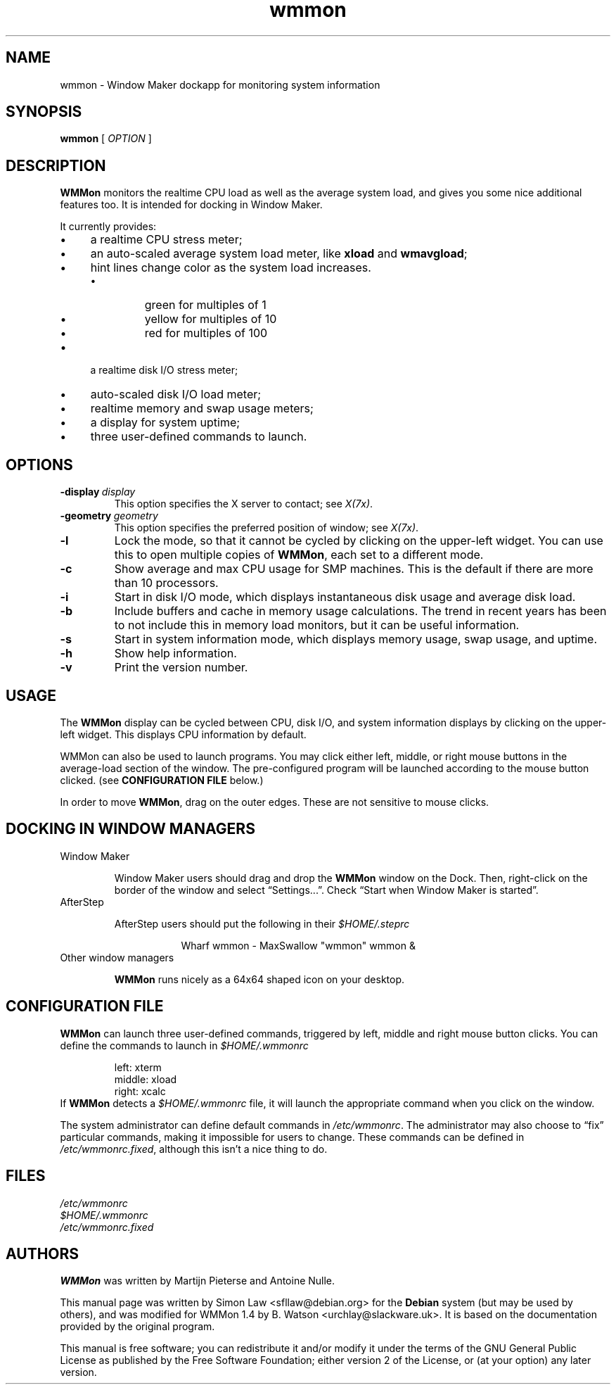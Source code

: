 '\" t
.\" Man page for wmmon
.\" Copyright (c) 2003  Software in the Public Interest, Inc.
.\"
.\" This program is free software; you can redistribute it and/or modify
.\" it under the terms of the GNU General Public License as published by
.\" the Free Software Foundation; either version 2 of the License, or (at
.\" your option) any later version.
.\"
.\" This program is distributed in the hope that it will be useful, but
.\" WITHOUT ANY WARRANTY; without even the implied warranty of
.\" MERCHANTABILITY or FITNESS FOR A PARTICULAR PURPOSE.  See the GNU
.\" General Public License for more details.
.\"
.\" You should have received a copy of the GNU General Public License
.\" along with this program; if not, write to the Free Software
.\" Foundation, Inc., 51 Franklin Street, Fifth Floor, Boston, MA 02110-1301 USA.
.\"
.TH wmmon 1 "Dec 2019" "WMMON 1.4"

.SH NAME
wmmon \- Window Maker dockapp for monitoring system information

.SH SYNOPSIS

.B wmmon
[
.I OPTION
]

.SH DESCRIPTION

.B WMMon
monitors the realtime CPU load as well as the average system load,
and gives you some nice additional features too. It is intended for
docking in Window Maker.

It currently provides:

.IP \(bu 4
a realtime CPU stress meter;
.IP \(bu
an auto-scaled average system load meter, like
.B xload
and
.BR wmavgload ;
.IP \(bu
hint lines change color as the system load increases.
.RS
.IP \(bu
green for multiples of 1
.IP \(bu
yellow for multiples of 10
.IP \(bu
red for multiples of 100
.RE
.IP \(bu
a realtime disk I/O stress meter;
.IP \(bu
auto-scaled disk I/O load meter;
.IP \(bu
realtime memory and swap usage meters;
.IP \(bu
a display for system uptime;
.IP \(bu
three user-defined commands to launch.

.SH OPTIONS

.TP
.BI \-display \ display
This option specifies the X server to contact; see
.IR X(7x) .

.TP
.BI \-geometry \ geometry
This option specifies the preferred position of window; see
.IR X(7x) .

.TP
.BR \-l
Lock the mode, so that it cannot be cycled by clicking on the upper-left
widget.  You can use this to open multiple copies of
.BR WMMon ,
each set to a different mode.

.TP
.BR \-c
Show average and max CPU usage for SMP machines. This is the default
if there are more than 10 processors.

.TP
.BR \-i
Start in disk I/O mode, which displays instantaneous disk usage and
average disk load.

.TP
.BR \-b
Include buffers and cache in memory usage calculations. The trend in
recent years has been to not include this in memory load monitors, but it
can be useful information.

.TP
.BR \-s
Start in system information mode, which displays memory usage, swap usage,
and uptime.

.TP
.B \-h
Show help information.

.TP
.B \-v
Print the version number.

.SH USAGE
The
.B WMMon
display can be cycled between CPU, disk I/O, and system
information displays by clicking on the upper-left widget.  This
displays CPU information by default.

WMMon can also be used to launch programs.  You may click either left,
middle, or right mouse buttons in the average-load section of the
window.  The pre-configured program will be launched according to the
mouse button clicked.  (see
.B CONFIGURATION FILE
below.)

In order to move
.BR WMMon ,
drag on the outer edges.  These are not sensitive to mouse clicks.

.SH "DOCKING IN WINDOW MANAGERS"

.TP
Window Maker

Window Maker users should drag and drop the
.B WMMon
window on the Dock.  Then, right-click on the border of the window and
select \*(lqSettings...\*(rq.  Check \*(lqStart when Window Maker
is started\*(rq.

.TP
AfterStep

AfterStep users should put the following in their
.I $HOME/.steprc

.RS 16
Wharf wmmon \- MaxSwallow "wmmon" wmmon &
.RE

.TP
Other window managers

.B WMMon
runs nicely as a 64x64 shaped icon on your desktop.

.SH "CONFIGURATION FILE"

.B WMMon
can launch three user-defined commands, triggered by left, middle and
right mouse button clicks.  You can define the commands to launch in
.I $HOME/.wmmonrc

.RS
.PD 0
left: xterm
.PP
middle: xload
.PP
right: xcalc
.PP
.PD
.RE

If
.B WMMon
detects a
.I $HOME/.wmmonrc
file, it will launch the appropriate command when you click on the window.

The system administrator can define default commands in
.IR /etc/wmmonrc .
The administrator may also choose to \*(lqfix\*(rq particular commands,
making it impossible for users to change.  These commands can be defined in
.IR /etc/wmmonrc.fixed ,
although this isn't a nice thing to do.

.SH FILES

.I /etc/wmmonrc
.br
.I $HOME/.wmmonrc
.br
.I /etc/wmmonrc.fixed

.SH AUTHORS

.B WMMon
was written by Martijn Pieterse and Antoine Nulle.

This manual page was written by Simon Law <sfllaw@debian.org> for the
.B Debian
system (but may be used by others), and was modified for WMMon 1.4 by
B. Watson <urchlay@slackware.uk>. It is based on the documentation provided
by the original program.

This manual is free software; you can redistribute it and/or modify
it under the terms of the GNU General Public License as published by
the Free Software Foundation; either version 2 of the License, or (at
your option) any later version.
